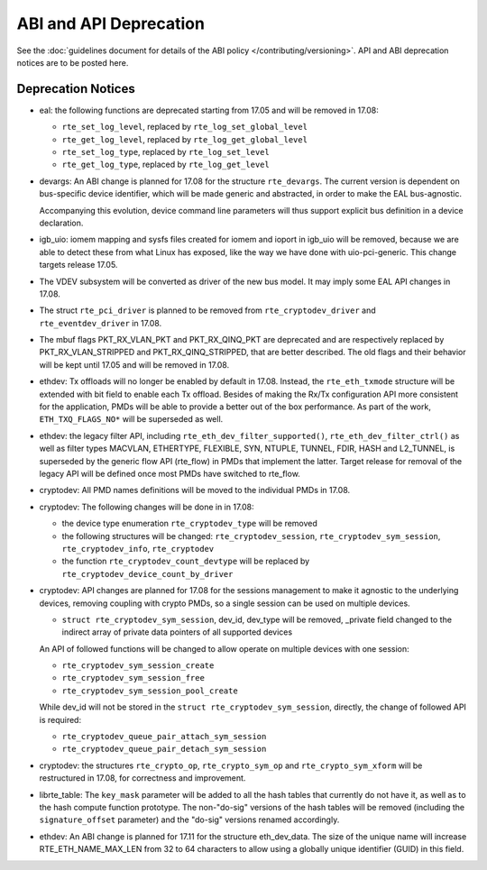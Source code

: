 ABI and API Deprecation
=======================

See the :doc:`guidelines document for details of the ABI policy </contributing/versioning>`.
API and ABI deprecation notices are to be posted here.


Deprecation Notices
-------------------

* eal: the following functions are deprecated starting from 17.05 and will
  be removed in 17.08:

  - ``rte_set_log_level``, replaced by ``rte_log_set_global_level``
  - ``rte_get_log_level``, replaced by ``rte_log_get_global_level``
  - ``rte_set_log_type``, replaced by ``rte_log_set_level``
  - ``rte_get_log_type``, replaced by ``rte_log_get_level``

* devargs: An ABI change is planned for 17.08 for the structure ``rte_devargs``.
  The current version is dependent on bus-specific device identifier, which will
  be made generic and abstracted, in order to make the EAL bus-agnostic.

  Accompanying this evolution, device command line parameters will thus support
  explicit bus definition in a device declaration.

* igb_uio: iomem mapping and sysfs files created for iomem and ioport in
  igb_uio will be removed, because we are able to detect these from what Linux
  has exposed, like the way we have done with uio-pci-generic. This change
  targets release 17.05.

* The VDEV subsystem will be converted as driver of the new bus model.
  It may imply some EAL API changes in 17.08.

* The struct ``rte_pci_driver`` is planned to be removed from
  ``rte_cryptodev_driver`` and ``rte_eventdev_driver`` in 17.08.

* The mbuf flags PKT_RX_VLAN_PKT and PKT_RX_QINQ_PKT are deprecated and
  are respectively replaced by PKT_RX_VLAN_STRIPPED and
  PKT_RX_QINQ_STRIPPED, that are better described. The old flags and
  their behavior will be kept until 17.05 and will be removed in 17.08.

* ethdev: Tx offloads will no longer be enabled by default in 17.08.
  Instead, the ``rte_eth_txmode`` structure will be extended with
  bit field to enable each Tx offload.
  Besides of making the Rx/Tx configuration API more consistent for the
  application, PMDs will be able to provide a better out of the box performance.
  As part of the work, ``ETH_TXQ_FLAGS_NO*`` will be superseded as well.

* ethdev: the legacy filter API, including
  ``rte_eth_dev_filter_supported()``, ``rte_eth_dev_filter_ctrl()`` as well
  as filter types MACVLAN, ETHERTYPE, FLEXIBLE, SYN, NTUPLE, TUNNEL, FDIR,
  HASH and L2_TUNNEL, is superseded by the generic flow API (rte_flow) in
  PMDs that implement the latter.
  Target release for removal of the legacy API will be defined once most
  PMDs have switched to rte_flow.

* cryptodev: All PMD names definitions will be moved to the individual PMDs
  in 17.08.

* cryptodev: The following changes will be done in in 17.08:

  - the device type enumeration ``rte_cryptodev_type`` will be removed
  - the following structures will be changed: ``rte_cryptodev_session``,
    ``rte_cryptodev_sym_session``, ``rte_cryptodev_info``, ``rte_cryptodev``
  - the function ``rte_cryptodev_count_devtype`` will be replaced by
    ``rte_cryptodev_device_count_by_driver``

* cryptodev: API changes are planned for 17.08 for the sessions management
  to make it agnostic to the underlying devices, removing coupling with
  crypto PMDs, so a single session can be used on multiple devices.

  - ``struct rte_cryptodev_sym_session``, dev_id, dev_type will be removed,
    _private field changed to the indirect array of private data pointers of
    all supported devices

  An API of followed functions will be changed to allow operate on multiple
  devices with one session:

  - ``rte_cryptodev_sym_session_create``
  - ``rte_cryptodev_sym_session_free``
  - ``rte_cryptodev_sym_session_pool_create``

  While dev_id will not be stored in the ``struct rte_cryptodev_sym_session``,
  directly, the change of followed API is required:

  - ``rte_cryptodev_queue_pair_attach_sym_session``
  - ``rte_cryptodev_queue_pair_detach_sym_session``

* cryptodev: the structures ``rte_crypto_op``, ``rte_crypto_sym_op``
  and ``rte_crypto_sym_xform`` will be restructured in 17.08,
  for correctness and improvement.

* librte_table: The ``key_mask`` parameter will be added to all the hash tables
  that currently do not have it, as well as to the hash compute function prototype.
  The non-"do-sig" versions of the hash tables will be removed
  (including the ``signature_offset`` parameter)
  and the "do-sig" versions renamed accordingly.

* ethdev: An ABI change is planned for 17.11 for the structure eth_dev_data.
  The size of the unique name will increase RTE_ETH_NAME_MAX_LEN from 32 to
  64 characters to allow using a globally unique identifier (GUID) in this field.
